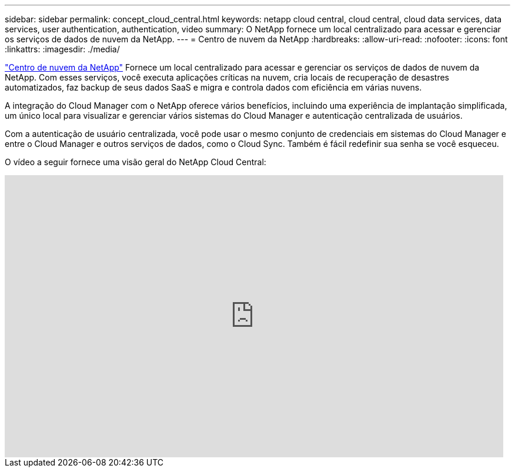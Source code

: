 ---
sidebar: sidebar 
permalink: concept_cloud_central.html 
keywords: netapp cloud central, cloud central, cloud data services, data services, user authentication, authentication, video 
summary: O NetApp fornece um local centralizado para acessar e gerenciar os serviços de dados de nuvem da NetApp. 
---
= Centro de nuvem da NetApp
:hardbreaks:
:allow-uri-read: 
:nofooter: 
:icons: font
:linkattrs: 
:imagesdir: ./media/


[role="lead"]
https://cloud.netapp.com["Centro de nuvem da NetApp"^] Fornece um local centralizado para acessar e gerenciar os serviços de dados de nuvem da NetApp. Com esses serviços, você executa aplicações críticas na nuvem, cria locais de recuperação de desastres automatizados, faz backup de seus dados SaaS e migra e controla dados com eficiência em várias nuvens.

A integração do Cloud Manager com o NetApp oferece vários benefícios, incluindo uma experiência de implantação simplificada, um único local para visualizar e gerenciar vários sistemas do Cloud Manager e autenticação centralizada de usuários.

Com a autenticação de usuário centralizada, você pode usar o mesmo conjunto de credenciais em sistemas do Cloud Manager e entre o Cloud Manager e outros serviços de dados, como o Cloud Sync. Também é fácil redefinir sua senha se você esqueceu.

O vídeo a seguir fornece uma visão geral do NetApp Cloud Central:

video::xKRsIfiy-54[youtube,width=848,height=480]
